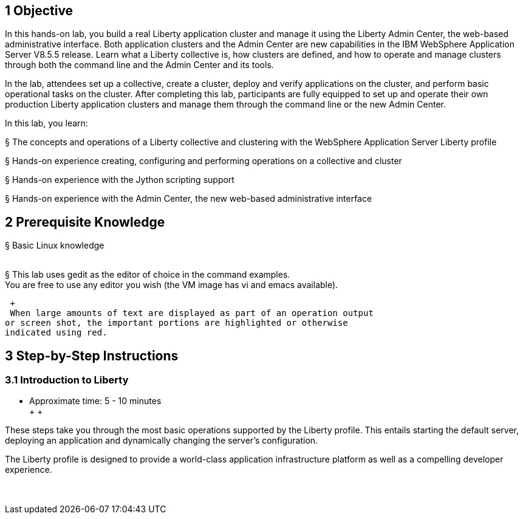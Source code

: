 1 Objective
-----------

In this hands-on lab, you build a real Liberty application cluster and
manage it using the Liberty Admin Center, the web-based administrative
interface. Both application clusters and the Admin Center are new
capabilities in the IBM WebSphere Application Server V8.5.5 release.
Learn what a Liberty collective is, how clusters are defined, and how to
operate and manage clusters through both the command line and the Admin
Center and its tools.

In the lab, attendees set up a collective, create a cluster, deploy and
verify applications on the cluster, and perform basic operational tasks
on the cluster. After completing this lab, participants are fully
equipped to set up and operate their own production Liberty application
clusters and manage them through the command line or the new Admin
Center.

In this lab, you learn:

§ The concepts and operations of a Liberty collective and clustering
with the WebSphere Application Server Liberty profile

§ Hands-on experience creating, configuring and performing operations on
a collective and cluster

§ Hands-on experience with the Jython scripting support

§ Hands-on experience with the Admin Center, the new web-based
administrative interface

2 Prerequisite Knowledge
------------------------

§ Basic Linux knowledge +
  +

§ This lab uses gedit as the editor of choice in the command examples. +
 You are free to use any editor you wish (the VM image has vi and emacs
available).

 +
 When large amounts of text are displayed as part of an operation output
or screen shot, the important portions are highlighted or otherwise
indicated using red.

3 Step-by-Step Instructions
---------------------------

3.1 Introduction to Liberty
~~~~~~~~~~~~~~~~~~~~~~~~~~~

** Approximate time: 5 - 10 minutes +
  +
  +

These steps take you through the most basic operations supported by the
Liberty profile. This entails starting the default server, deploying an
application and dynamically changing the server's configuration.

The Liberty profile is designed to provide a world-class application
infrastructure platform as well as a compelling developer experience. +
  +
  +
